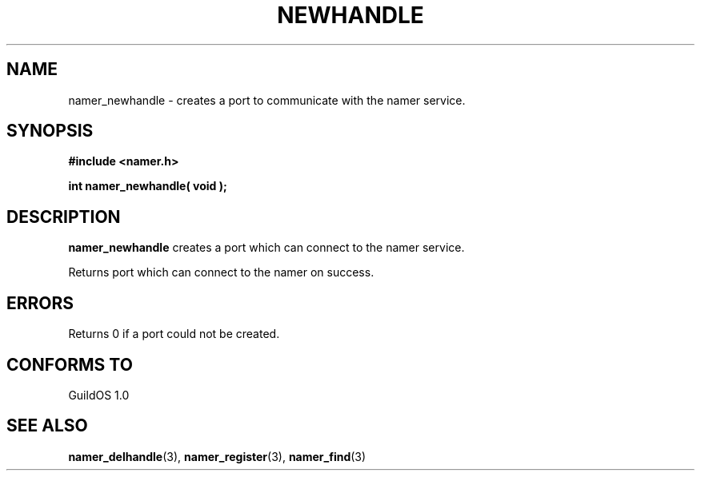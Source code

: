 .TH NEWHANDLE 3 "13 June 1998" "GuildOS" "GuildOS Programmer's Manual"
.SH NAME
namer_newhandle \- creates a port to communicate with the namer service.
.SH SYNOPSIS
.B #include <namer.h>
.sp
.B int namer_newhandle( void );
.SH DESCRIPTION
.B namer_newhandle
creates a port which can connect to the namer service. 

.sp
Returns port which can connect to the namer on success.

.SH ERRORS
Returns 0 if a port could not be created.
.SH "CONFORMS TO"
GuildOS 1.0
.SH "SEE ALSO"
.BR namer_delhandle "(3), " namer_register "(3), " namer_find "(3) "
